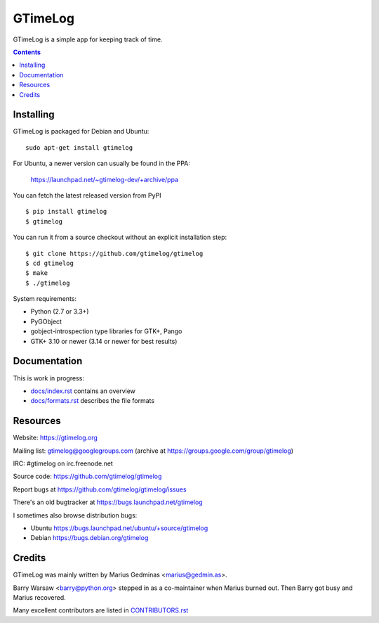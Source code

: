 GTimeLog
========

GTimeLog is a simple app for keeping track of time.

.. image:: https://travis-ci.org/gtimelog/gtimelog.svg?branch=master
   :target: https://travis-ci.org/gtimelog/gtimelog
   :alt: build status

.. image:: https://ci.appveyor.com/api/projects/status/github/gtimelog/gtimelog?branch=master&svg=true
   :target: https://ci.appveyor.com/project/mgedmin/gtimelog
   :alt: build status (on Windows)

.. image:: https://coveralls.io/repos/gtimelog/gtimelog/badge.svg?branch=master
   :target: https://coveralls.io/r/gtimelog/gtimelog?branch=master
   :alt: test coverage

.. contents::

.. image:: https://raw.github.com/gtimelog/gtimelog/master/docs/gtimelog.png
   :alt: screenshot


Installing
----------

GTimeLog is packaged for Debian and Ubuntu::

  sudo apt-get install gtimelog

For Ubuntu, a newer version can usually be found in the PPA:

  https://launchpad.net/~gtimelog-dev/+archive/ppa

You can fetch the latest released version from PyPI ::

  $ pip install gtimelog
  $ gtimelog

You can run it from a source checkout without an explicit installation step::

  $ git clone https://github.com/gtimelog/gtimelog
  $ cd gtimelog
  $ make
  $ ./gtimelog

System requirements:

- Python (2.7 or 3.3+)
- PyGObject
- gobject-introspection type libraries for GTK+, Pango
- GTK+ 3.10 or newer (3.14 or newer for best results)


Documentation
-------------

This is work in progress:

- `docs/index.rst`_ contains an overview
- `docs/formats.rst`_ describes the file formats

.. _docs/index.rst: https://github.com/gtimelog/gtimelog/blob/master/docs/index.rst
.. _docs/formats.rst: https://github.com/gtimelog/gtimelog/blob/master/docs/formats.rst


Resources
---------

Website: https://gtimelog.org

Mailing list: gtimelog@googlegroups.com
(archive at https://groups.google.com/group/gtimelog)

IRC: #gtimelog on irc.freenode.net

Source code: https://github.com/gtimelog/gtimelog

Report bugs at https://github.com/gtimelog/gtimelog/issues

There's an old bugtracker at https://bugs.launchpad.net/gtimelog

I sometimes also browse distribution bugs:

- Ubuntu https://bugs.launchpad.net/ubuntu/+source/gtimelog
- Debian https://bugs.debian.org/gtimelog


Credits
-------

GTimeLog was mainly written by Marius Gedminas <marius@gedmin.as>.

Barry Warsaw <barry@python.org> stepped in as a co-maintainer when
Marius burned out.  Then Barry got busy and Marius recovered.

Many excellent contributors are listed in `CONTRIBUTORS.rst`_

.. _CONTRIBUTORS.rst: https://github.com/gtimelog/gtimelog/blob/master/CONTRIBUTORS.rst
